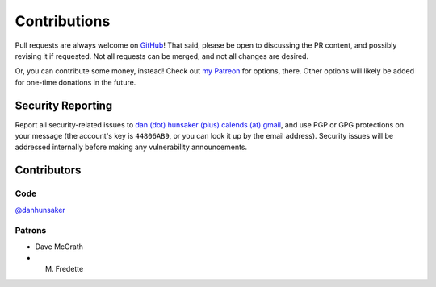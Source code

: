 .. _contributions:

Contributions
=============

Pull requests are always welcome on `GitHub`_! That said, please be open to
discussing the PR content, and possibly revising it if requested. Not all
requests can be merged, and not all changes are desired.

Or, you can contribute some money, instead! Check out `my Patreon
<https://www.patreon.com/DanHunsaker>`_ for options, there. Other options will
likely be added for one-time donations in the future.

Security Reporting
------------------

Report all security-related issues to `dan (dot) hunsaker (plus) calends (at)
gmail <mailto:dan.hunsaker+calends@gmail.com>`_, and use PGP or GPG protections
on your message (the account's key is ``44806AB9``, or you can look it up by the
email address). Security issues will be addressed internally before making any
vulnerability announcements.

Contributors
------------

Code
++++

`@danhunsaker <https://github.com/danhunsaker>`_

Patrons
+++++++

* Dave McGrath
* M. Fredette

.. _GitHub: https://github.com/danhunsaker/calends
